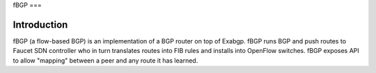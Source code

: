 fBGP
===

Introduction
------------
fBGP (a flow-based BGP) is an implementation of a BGP router on top of Exabgp.
fBGP runs BGP and push routes to Faucet SDN controller who in turn translates routes
into FIB rules and installs into OpenFlow switches.
fBGP exposes API to allow "mapping" between a peer and any route it has learned.
